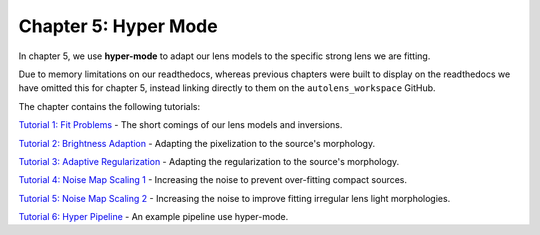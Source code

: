 Chapter 5: Hyper Mode
=====================

In chapter 5, we use **hyper-mode** to adapt our lens models to the specific strong lens we are fitting.

Due to memory limitations on our readthedocs, whereas previous chapters were built to display on the readthedocs we have
omitted this for chapter 5, instead linking directly to them on the ``autolens_workspace`` GitHub.

The chapter contains the following tutorials:

`Tutorial 1: Fit Problems <https://github.com/Jammy2211/autolens_workspace/blob/master/howtolens/chapter_5_hyper_mode/tutorial_1_fit_problems.ipynb>`_
- The short comings of our lens models and inversions.

`Tutorial 2: Brightness Adaption <https://github.com/Jammy2211/autolens_workspace/blob/master/howtolens/chapter_5_hyper_mode/tutorial_2_brightness_adaption.ipynb>`_
- Adapting the pixelization to the source's morphology.

`Tutorial 3: Adaptive Regularization <https://github.com/Jammy2211/autolens_workspace/blob/master/howtolens/chapter_5_hyper_mode/tutorial_3_adaptive_regularization.ipynb>`_
- Adapting the regularization to the source's morphology.

`Tutorial 4: Noise Map Scaling 1 <https://github.com/Jammy2211/autolens_workspace/blob/master/howtolens/chapter_5_hyper_mode/tutorial_4_noise_map_scaling_1.ipynb>`_
- Increasing the noise to prevent over-fitting compact sources. 

`Tutorial 5: Noise Map Scaling 2 <https://github.com/Jammy2211/autolens_workspace/blob/master/howtolens/chapter_5_hyper_mode/tutorial_5_noise_map_scaling_2.ipynb>`_
- Increasing the noise to improve fitting irregular lens light morphologies.

`Tutorial 6: Hyper Pipeline  <https://github.com/Jammy2211/autolens_workspace/blob/master/howtolens/chapter_5_hyper_mode/tutorial_6_hyper_pipeline_runner.ipynb>`_
- An example pipeline use hyper-mode.
